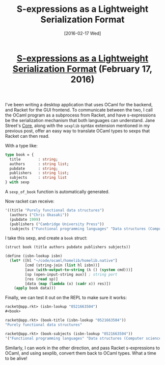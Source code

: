 #+TITLE: S-expressions as a Lightweight Serialization Format
#+DATE: [2016-02-17 Wed]
#+KEYWORDS: s-expressions, sexprs, lisp, ocaml, ipc, serialization
#+DESCRIPTION: How to use sexprs for inter-process communication
#+OPTIONS: title:nil

#+BEGIN_HTML
<header><h1 class="title"><a href="./s-expressions-as-a-lightweight-serialization-format.html">S-expressions as a Lightweight Serialization Format</a><span> </span><span class="timestamp-wrapper"><span class="timestamp">(February 17, 2016)</span></span></h1></header>
#+END_HTML

I've been writing a desktop application that uses OCaml for the backend, and
Racket for the GUI frontend. To communicate between the two, I call the OCaml
program as a subprocess from Racket, and have s-expressions be the serialization
mechanism that both languages can understand. Jane Street's [[https://github.com/janestreet/core][Core]], along with the
=sexplib= syntax extension mentioned in my previous post, offer an easy way to
translate OCaml types to sexps that Racket can then read.

With a type like:
#+BEGIN_SRC ocaml
type book = {
  title        : string;
  authors      : string list;
  pubdate      : string;
  publishers   : string list;
  subjects     : string list
} with sexp
#+END_SRC

A ~sexp_of_book~ function is automatically generated.

Now racket can receive:
#+BEGIN_SRC lisp
'((title "Purely functional data structures")
  (authors ("Chris Okasaki"))
  (pubdate 1999)
  (publishers ("Cambridge University Press"))
  (subjects ("Functional programming languages" "Data structures (Computer science)")))
#+END_SRC

I take this sexp, and create a =book= struct:
#+BEGIN_SRC lisp
(struct book (title authors pubdate publishers subjects))

(define (isbn-lookup isbn)
  (let* ([hl "~/code/ocaml/homelib/homelib.native"]
         [cmd (string-join (list hl isbn))]
         [aux (with-output-to-string (λ () (system cmd)))]
         [sp (open-input-string aux)] ; string port
         [res (read sp)]
         [data (map (lambda (x) (cadr x)) res)])
    (apply book data)))
#+END_SRC

Finally, we can test it out on the REPL to make sure it works:
#+BEGIN_SRC lisp
racket@app.rkt> (isbn-lookup "0521663504")
#<book>

racket@app.rkt> (book-title (isbn-lookup "0521663504"))
"Purely functional data structures"

racket@app.rkt> (book-subjects (isbn-lookup "0521663504"))
'("Functional programming languages" "Data structures (Computer science)")
#+END_SRC

Similarly, I can work in the other direction, and pass Racket s-expressions to
OCaml, and using sexplib, convert them back to OCaml types. What a time to be
alive!
